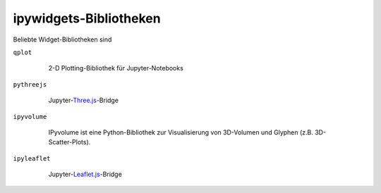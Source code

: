 ipywidgets-Bibliotheken
=======================

Beliebte Widget-Bibliotheken sind

``qplot``
    2-D Plotting-Bibliothek für Jupyter-Notebooks

   .. toctree::
      :maxdepth: 1

      bqplot.ipynb
      bq-selectors.ipynb
      bq-special-widgets.ipynb

   .. toctree::
       :hidden:

       bq-mark-interactions.ipynb

``pythreejs``
    Jupyter-`Three.js <https://threejs.org/>`_-Bridge

   .. toctree::
      :maxdepth: 1

      pythreejs.ipynb

``ipyvolume``
    IPyvolume ist eine Python-Bibliothek zur Visualisierung von 3D-Volumen und
    Glyphen (z.B. 3D-Scatter-Plots). 

   .. toctree::
      :maxdepth: 1

      ipyvolume.ipynb

``ipyleaflet``
    Jupyter-`Leaflet.js <https://leafletjs.com/>`_-Bridge

   .. toctree::
      :maxdepth: 1

      ipyleaflet.ipynb


